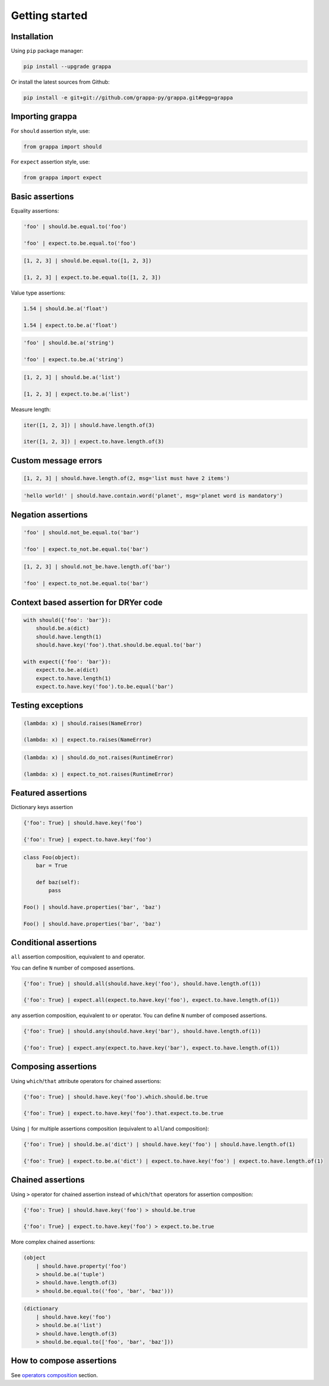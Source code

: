 Getting started
===============

Installation
------------

Using ``pip`` package manager:

.. code-block:: bash

    pip install --upgrade grappa

Or install the latest sources from Github:

.. code-block:: bash

    pip install -e git+git://github.com/grappa-py/grappa.git#egg=grappa


Importing grappa
----------------

For ``should`` assertion style, use:

.. code-block:: python

    from grappa import should

For ``expect`` assertion style, use:

.. code-block:: python

    from grappa import expect


Basic assertions
----------------

Equality assertions:

.. code-block:: python

    'foo' | should.be.equal.to('foo')

    'foo' | expect.to.be.equal.to('foo')

.. code-block:: python

    [1, 2, 3] | should.be.equal.to([1, 2, 3])

    [1, 2, 3] | expect.to.be.equal.to([1, 2, 3])

Value type assertions:

.. code-block:: python

    1.54 | should.be.a('float')

    1.54 | expect.to.be.a('float')

.. code-block:: python

    'foo' | should.be.a('string')

    'foo' | expect.to.be.a('string')

.. code-block:: python

    [1, 2, 3] | should.be.a('list')

    [1, 2, 3] | expect.to.be.a('list')

Measure length:

.. code-block:: python

    iter([1, 2, 3]) | should.have.length.of(3)

    iter([1, 2, 3]) | expect.to.have.length.of(3)

Custom message errors
---------------------

.. code-block:: python

    [1, 2, 3] | should.have.length.of(2, msg='list must have 2 items')

.. code-block:: python

    'hello world!' | should.have.contain.word('planet', msg='planet word is mandatory')

Negation assertions
-------------------

.. code-block:: python

    'foo' | should.not_be.equal.to('bar')

    'foo' | expect.to_not.be.equal.to('bar')

.. code-block:: python

    [1, 2, 3] | should.not_be.have.length.of('bar')

    'foo' | expect.to_not.be.equal.to('bar')

Context based assertion for DRYer code
--------------------------------------

.. code-block:: python

    with should({'foo': 'bar'}):
        should.be.a(dict)
        should.have.length(1)
        should.have.key('foo').that.should.be.equal.to('bar')

    with expect({'foo': 'bar'}):
        expect.to.be.a(dict)
        expect.to.have.length(1)
        expect.to.have.key('foo').to.be.equal('bar')

Testing exceptions
------------------

.. code-block:: python

    (lambda: x) | should.raises(NameError)

    (lambda: x) | expect.to.raises(NameError)

.. code-block:: python

    (lambda: x) | should.do_not.raises(RuntimeError)

    (lambda: x) | expect.to_not.raises(RuntimeError)

Featured assertions
-------------------

Dictionary keys assertion

.. code-block:: python

    {'foo': True} | should.have.key('foo')

    {'foo': True} | expect.to.have.key('foo')

.. code-block:: python

    class Foo(object):
        bar = True

        def baz(self):
            pass

    Foo() | should.have.properties('bar', 'baz')

    Foo() | should.have.properties('bar', 'baz')


Conditional assertions
----------------------

``all`` assertion composition, equivalent to ``and`` operator.

You can define ``N`` number of composed assertions.

.. code-block:: python

    {'foo': True} | should.all(should.have.key('foo'), should.have.length.of(1))

    {'foo': True} | expect.all(expect.to.have.key('foo'), expect.to.have.length.of(1))


``any`` assertion composition, equivalent to ``or`` operator.
You can define ``N`` number of composed assertions.

.. code-block:: python

    {'foo': True} | should.any(should.have.key('bar'), should.have.length.of(1))

    {'foo': True} | expect.any(expect.to.have.key('bar'), expect.to.have.length.of(1))


Composing assertions
--------------------

Using ``which``/``that`` attribute operators for chained assertions:

.. code-block:: python

    {'foo': True} | should.have.key('foo').which.should.be.true

    {'foo': True} | expect.to.have.key('foo').that.expect.to.be.true

Using ``|`` for multiple assertions composition (equivalent to ``all``/``and`` composition):

.. code-block:: python

    {'foo': True} | should.be.a('dict') | should.have.key('foo') | should.have.length.of(1)

    {'foo': True} | expect.to.be.a('dict') | expect.to.have.key('foo') | expect.to.have.length.of(1)


Chained assertions
------------------

Using ``>`` operator for chained assertion instead of ``which``/``that`` operators for assertion composition:

.. code-block:: python

    {'foo': True} | should.have.key('foo') > should.be.true

    {'foo': True} | expect.to.have.key('foo') > expect.to.be.true


More complex chained assertions:

.. code-block:: python

    (object
        | should.have.property('foo')
        > should.be.a('tuple')
        > should.have.length.of(3)
        > should.be.equal.to(('foo', 'bar', 'baz')))

.. code-block:: python

    (dictionary
        | should.have.key('foo')
        > should.be.a('list')
        > should.have.length.of(3)
        > should.be.equal.to(['foo', 'bar', 'baz']))


How to compose assertions
-------------------------

See `operators composition`_ section.

.. _installation: http://grappa.readthedocs.io/en/latest/intro.html#installation
.. _`operators composition`: http://grappa.readthedocs.io/en/latest/composition.html
